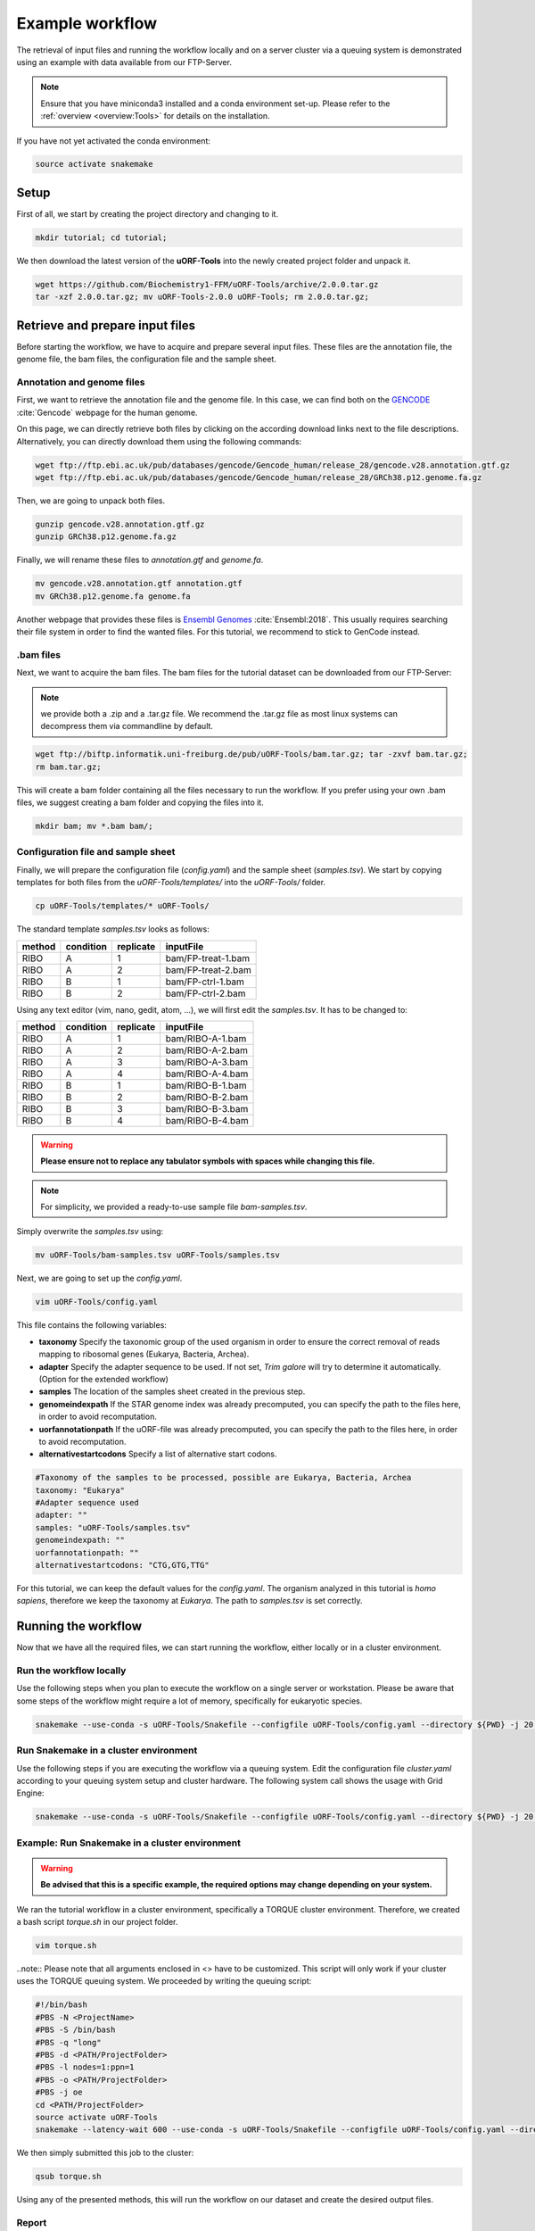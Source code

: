 .. _example-workflow:

################
Example workflow
################

The retrieval of input files and running the workflow locally and on a server cluster via a queuing system is demonstrated using an example with data available from our FTP-Server.

.. note:: Ensure that you have miniconda3 installed and a conda environment set-up. Please refer to the :ref:`overview <overview:Tools>` for details on the installation.
If you have not yet activated the conda environment:

.. code-block:: bash

    source activate snakemake

Setup
=====
First of all, we start by creating the project directory and changing to it.

.. code-block:: bash

    mkdir tutorial; cd tutorial;

We then download the latest version of the **uORF-Tools** into the newly created project folder and unpack it.

.. code-block:: bash

    wget https://github.com/Biochemistry1-FFM/uORF-Tools/archive/2.0.0.tar.gz
    tar -xzf 2.0.0.tar.gz; mv uORF-Tools-2.0.0 uORF-Tools; rm 2.0.0.tar.gz;

Retrieve and prepare input files
================================

Before starting the workflow, we have to acquire and prepare several input files. These files are the annotation file, the genome file, the bam files, the configuration file and the sample sheet.

Annotation and genome files
***************************
First, we want to retrieve the annotation file and the genome file. In this case, we can find both on the `GENCODE <https://www.gencodegenes.org/human/>`_ :cite:`Gencode` webpage for the human genome.

.. image:: images/GenCode_download.png
    :scale: 50%
    :align: center

On this page, we can directly retrieve both files by clicking on the according download links next to the file descriptions. Alternatively, you can directly download them using the following commands:

.. code-block:: bash

    wget ftp://ftp.ebi.ac.uk/pub/databases/gencode/Gencode_human/release_28/gencode.v28.annotation.gtf.gz
    wget ftp://ftp.ebi.ac.uk/pub/databases/gencode/Gencode_human/release_28/GRCh38.p12.genome.fa.gz

Then, we are going to unpack both files.

.. code-block:: bash

    gunzip gencode.v28.annotation.gtf.gz
    gunzip GRCh38.p12.genome.fa.gz

Finally, we will rename these files to *annotation.gtf* and *genome.fa*.

.. code-block:: bash

    mv gencode.v28.annotation.gtf annotation.gtf
    mv GRCh38.p12.genome.fa genome.fa

Another webpage that provides these files is `Ensembl Genomes <http://www.ensembl.org/Homo_sapiens/Info/Index>`_ :cite:`Ensembl:2018`. This usually requires searching their file system in order to find the wanted files. For this tutorial, we recommend to stick to GenCode instead.

.bam files
**********

Next, we want to acquire the bam files. The bam files for the tutorial dataset can be downloaded from our FTP-Server:

.. note:: we provide both a .zip and a .tar.gz file. We recommend the .tar.gz file as most linux systems can decompress them via commandline by default.

.. code-block:: bash

    wget ftp://biftp.informatik.uni-freiburg.de/pub/uORF-Tools/bam.tar.gz; tar -zxvf bam.tar.gz;
    rm bam.tar.gz;

This will create a bam folder containing all the files necessary to run the workflow.
If you prefer using your own .bam files, we suggest creating a bam folder and copying the files into it.

.. code-block:: bash

    mkdir bam; mv *.bam bam/;


Configuration file and sample sheet
***********************************

Finally, we will prepare the configuration file (*config.yaml*) and the sample sheet (*samples.tsv*). We start by copying templates for both files from the *uORF-Tools/templates/* into the *uORF-Tools/* folder.

.. code-block:: bash

    cp uORF-Tools/templates/* uORF-Tools/

The standard template *samples.tsv* looks as follows:

+--------+-----------+-----------+--------------------+
| method | condition | replicate | inputFile          |
+========+===========+===========+====================+
| RIBO   |  A        | 1         | bam/FP-treat-1.bam |
+--------+-----------+-----------+--------------------+
| RIBO   |  A        | 2         | bam/FP-treat-2.bam |
+--------+-----------+-----------+--------------------+
| RIBO   |  B        | 1         | bam/FP-ctrl-1.bam  |
+--------+-----------+-----------+--------------------+
| RIBO   |  B        | 2         | bam/FP-ctrl-2.bam  |
+--------+-----------+-----------+--------------------+

Using any text editor (vim, nano, gedit, atom, ...), we will first edit the *samples.tsv*.
It has to be changed to:

+-----------+-----------+-----------+------------------+
|   method  | condition | replicate | inputFile        |
+===========+===========+===========+==================+
| RIBO      |  A        | 1         | bam/RIBO-A-1.bam |
+-----------+-----------+-----------+------------------+
| RIBO      |  A        | 2         | bam/RIBO-A-2.bam |
+-----------+-----------+-----------+------------------+
| RIBO      |  A        | 3         | bam/RIBO-A-3.bam |
+-----------+-----------+-----------+------------------+
| RIBO      |  A        | 4         | bam/RIBO-A-4.bam |
+-----------+-----------+-----------+------------------+
| RIBO      |  B        | 1         | bam/RIBO-B-1.bam |
+-----------+-----------+-----------+------------------+
| RIBO      |  B        | 2         | bam/RIBO-B-2.bam |
+-----------+-----------+-----------+------------------+
| RIBO      |  B        | 3         | bam/RIBO-B-3.bam |
+-----------+-----------+-----------+------------------+
| RIBO      |  B        | 4         | bam/RIBO-B-4.bam |
+-----------+-----------+-----------+------------------+

.. warning:: **Please ensure not to replace any tabulator symbols with spaces while changing this file.**
.. note:: For simplicity, we provided a ready-to-use sample file *bam-samples.tsv*.
Simply overwrite the *samples.tsv* using:

.. code-block:: bash

    mv uORF-Tools/bam-samples.tsv uORF-Tools/samples.tsv

Next, we are going to set up the *config.yaml*.

.. code-block:: bash

    vim uORF-Tools/config.yaml

This file contains the following variables:

• **taxonomy** Specify the taxonomic group of the used organism in order to ensure the correct removal of reads mapping to ribosomal genes (Eukarya, Bacteria, Archea).
•	**adapter** Specify the adapter sequence to be used. If not set, *Trim galore* will try to determine it automatically. (Option for the extended workflow)
•	**samples** The location of the samples sheet created in the previous step.
•	**genomeindexpath** If the STAR genome index was already precomputed, you can specify the path to the files here, in order to avoid recomputation.
•	**uorfannotationpath** If the uORF-file was already precomputed, you can specify the path to the files here, in order to avoid recomputation.
• **alternativestartcodons** Specify a list of alternative start codons.

.. code-block:: bash

    #Taxonomy of the samples to be processed, possible are Eukarya, Bacteria, Archea
    taxonomy: "Eukarya"
    #Adapter sequence used
    adapter: ""
    samples: "uORF-Tools/samples.tsv"
    genomeindexpath: ""
    uorfannotationpath: ""
    alternativestartcodons: "CTG,GTG,TTG"

For this tutorial, we can keep the default values for the *config.yaml*. The organism analyzed in this tutorial is *homo sapiens*, therefore we keep the taxonomy at *Eukarya*. The path to *samples.tsv* is set correctly.

Running the workflow
====================

Now that we have all the required files, we can start running the workflow, either locally or in a cluster environment.

Run the workflow locally
************************

Use the following steps when you plan to execute the workflow on a single server or workstation. Please be aware that some steps
of the workflow might require a lot of memory, specifically for eukaryotic species.

.. code-block:: bash

    snakemake --use-conda -s uORF-Tools/Snakefile --configfile uORF-Tools/config.yaml --directory ${PWD} -j 20 --latency-wait 60

Run Snakemake in a cluster environment
**************************************

Use the following steps if you are executing the workflow via a queuing system. Edit the configuration file *cluster.yaml*
according to your queuing system setup and cluster hardware. The following system call shows the usage with Grid Engine:

.. code-block:: bash

    snakemake --use-conda -s uORF-Tools/Snakefile --configfile uORF-Tools/config.yaml --directory ${PWD} -j 20 --cluster-config uORF-Tools/sge-cluster.yaml

Example: Run Snakemake in a cluster environment
***********************************************

.. warning:: **Be advised that this is a specific example, the required options may change depending on your system.**

We ran the tutorial workflow in a cluster environment, specifically a TORQUE cluster environment.
Therefore, we created a bash script *torque.sh* in our project folder.

.. code-block:: bash

    vim torque.sh

..note:: Please note that all arguments enclosed in <> have to be customized. This script will only work if your cluster uses the TORQUE queuing system.
We proceeded by writing the queuing script:

.. code-block:: bash

    #!/bin/bash
    #PBS -N <ProjectName>
    #PBS -S /bin/bash
    #PBS -q "long"
    #PBS -d <PATH/ProjectFolder>
    #PBS -l nodes=1:ppn=1
    #PBS -o <PATH/ProjectFolder>
    #PBS -j oe
    cd <PATH/ProjectFolder>
    source activate uORF-Tools
    snakemake --latency-wait 600 --use-conda -s uORF-Tools/Snakefile --configfile uORF-Tools/config.yaml --directory ${PWD} -j 20 --cluster-config uORF-Tools/torque-cluster.yaml --cluster "qsub -N {cluster.jobname} -S /bin/bash -q {cluster.qname} -d <PATH/ProjectFolder> -l {cluster.resources} -o {cluster.logoutputdir} -j oe"

We then simply submitted this job to the cluster:

.. code-block:: bash

    qsub torque.sh

Using any of the presented methods, this will run the workflow on our dataset and create the desired output files.

Report
******

Once the workflow has finished, we can request an automatically generated *report.html* file using the following command:

.. code-block:: bash

    snakemake --latency-wait 600 --use-conda -s uORF-Tools/Snakefile --configfile uORF-Tools/config.yaml --report report.html

The report for this tutorial can also be downloaded via:

.. code-block:: bash

    wget ftp://biftp.informatik.uni-freiburg.de/pub/uORF-Tools/report_tutorial.html

References
==========

.. bibliography:: references.bib
